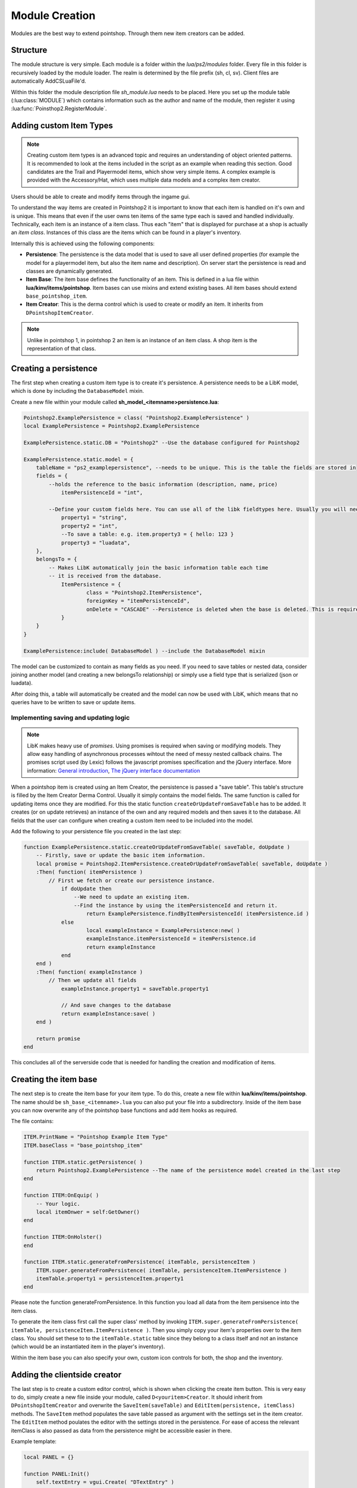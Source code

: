 Module Creation
---------------

Modules are the best way to extend pointshop. Through them new item creators can 
be added.

Structure
=========
The module structure is very simple. Each module is a folder within the *lua/ps2/modules* folder.
Every file in this folder is recursively loaded by the module loader. The realm is determined by
the file prefix (sh, cl, sv). Client files are automatically AddCSLuaFile'd. 


Within this folder the module description file *sh_module.lua* needs to be placed.
Here you set up the module table (:lua:class:`MODULE`) which contains information such as the author and name of the module, then register it using :lua:func:`Poinsthop2.RegisterModule`.

Adding custom Item Types
========================

.. note::
    
    Creating custom item types is an advanced topic and requires an understanding of object oriented patterns. It is recommended to look at the items included in the script as an example when reading this section. Good candidates are the Trail and Playermodel items, which show very simple items. A complex example is provided with the Accessory/Hat, which uses multiple data models and a complex item creator.

Users should be able to create and modify items through the ingame gui. 

To understand the way items are created in Pointshop2 it is important to know that each item is handled on it's own and is unique. This means that even if the user owns ten items of the same type each is saved and handled individually. Technically, each item is an instance of a item class. Thus each "item" that is displayed for purchase at a shop is actually an *item class*. Instances of this class are the items which can be found in a player's inventory.

Internally this is achieved using the following components:

- **Persistence**: The persistence is the data model that is used to save all user defined properties (for example the model for a playermodel item, but also the item name and description). On server start the persistence is read and classes are dynamically generated. 

- **Item Base**: The item base defines the functionality of an item. This is defined in a lua file within **lua/kinv/items/pointshop**. Item bases can use mixins and extend existing bases. All item bases should extend ``base_pointshop_item``.

- **Item Creator**: This is the derma control which is used to create or modify an item. It inherits from ``DPointshopItemCreator``.


.. note::
    Unlike in pointshop 1, in pointshop 2 an item is an instance of an item class. A shop item is the representation of that class.

Creating a persistence
======================

The first step when creating a custom item type is to create it's persistence. A persistence needs to be a LibK model, which is done by including the ``DatabaseModel`` mixin. 

Create a new file within your module called **sh_model_<itemname>persistence.lua**:

.. highlight:: lua
.. code-block:: lua

    Pointshop2.ExamplePersistence = class( "Pointshop2.ExamplePersistence" )
    local ExamplePersistence = Pointshop2.ExamplePersistence
    
    ExamplePersistence.static.DB = "Pointshop2" --Use the database configured for Pointshop2
    
    ExamplePersistence.static.model = {
    	tableName = "ps2_examplepersistence", --needs to be unique. This is the table the fields are stored in
    	fields = {
    	    --holds the reference to the basic information (description, name, price)
    		itemPersistenceId = "int", 
    	    
    	    --Define your custom fields here. You can use all of the libk fieldtypes here. Usually you will need int or string
    		property1 = "string",
    		property2 = "int",
    		--To save a table: e.g. item.property3 = { hello: 123 }
    		property3 = "luadata",
    	},
    	belongsTo = {
    	    -- Makes LibK automatically join the basic information table each time
    	    -- it is received from the database.
    		ItemPersistence = {
    			class = "Pointshop2.ItemPersistence",
    			foreignKey = "itemPersistenceId",
    			onDelete = "CASCADE" --Persistence is deleted when the base is deleted. This is required.
    		}
    	}
    }
    
    ExamplePersistence:include( DatabaseModel ) --include the DatabaseModel mixin

The model can be customized to contain as many fields as you need. If you need to save tables or nested data, consider joining another model (and creating a new belongsTo relationship) or simply use a field type that is serialized (json or luadata).

After doing this, a table will automatically be created and the model can now be used with LibK, which means that no queries have to be written to save or update items.

Implementing saving and updating logic
**************************************

.. note::

    LibK makes heavy use of *promises*. Using promises is required when saving or modifying models. They allow easy handling of asynchronous processes wihtout the need of messy nested callback chains. The promises script used (by Lexic) follows the javascript promises specification and the jQuery interface. More information: `General introduction <http://blog.parse.com/2013/01/29/whats-so-great-about-javascript-promises/>`_, `The jQuery interface documentation <http://api.jquery.com/jQuery.Deferred/>`_


When a pointshop item is created using an Item Creator, the persistence is passed a "save table". This table's structure is filled by the Item Creator Derma Control. Usually it simply contains the model fields. The same function is called for updating items once they are modified. For this the static function ``createOrUpdateFromSaveTable`` has to be added. It creates (or on update retrieves) an instance of the own and any required models and then saves it to the database. All fields that the user can configure when creating a custom item need to be included into the model.

Add the following to your persistence file you created in the last step:


.. highlight:: lua
.. code-block:: lua
    
    function ExamplePersistence.static.createOrUpdateFromSaveTable( saveTable, doUpdate )
        -- Firstly, save or update the basic item information.
    	local promise = Pointshop2.ItemPersistence.createOrUpdateFromSaveTable( saveTable, doUpdate )
    	:Then( function( itemPersistence )
    	    // First we fetch or create our persistence instance.
    		if doUpdate then
    		    --We need to update an existing item.
    		    --Find the instance by using the itemPersistenceId and return it.
    			return ExamplePersistence.findByItemPersistenceId( itemPersistence.id )
    		else
    			local exampleInstance = ExamplePersistence:new( )
    			exampleInstance.itemPersistenceId = itemPersistence.id
    			return exampleInstance
    		end
    	end )
    	:Then( function( exampleInstance )
    	    // Then we update all fields
    		exampleInstance.property1 = saveTable.property1
    		
    		// And save changes to the database
    		return exampleInstance:save( )
    	end )
    	
    	return promise
    end

This concludes all of the serverside code that is needed for handling the creation and modification of items. 

Creating the item base
======================

The next step is to create the item base for your item type. To do this, create a new file within **lua/kinv/items/pointshop**. The name should be ``sh_base_<itemname>.lua`` you can also put your file into a subdirectory. Inside of the item base you can now overwrite any of the pointshop base functions and add item hooks as required.

The file contains:

.. highlight:: lua
.. code-block:: lua

    ITEM.PrintName = "Pointshop Example Item Type"
    ITEM.baseClass = "base_pointshop_item"
    
    function ITEM.static.getPersistence( )
    	return Pointshop2.ExamplePersistence --The name of the persistence model created in the last step
    end
    
    function ITEM:OnEquip( )
        -- Your logic. 
        local itemOnwer = self:GetOwner()
    end
    
    function ITEM:OnHolster()
    end

    function ITEM.static.generateFromPersistence( itemTable, persistenceItem )
    	ITEM.super.generateFromPersistence( itemTable, persistenceItem.ItemPersistence )
    	itemTable.property1 = persistenceItem.property1
    end


Please note the function generateFromPersistence. In this function you load all data from the item persisence into the item class. 

To generate the item class first call the super class' method by invoking ``ITEM.super.generateFromPersistence( itemTable, persistenceItem.ItemPersistence )``. Then you simply copy your item's properties over to the item class. You should set these to to the ``itemTable.static`` table since they belong to a class itself and not an instance (which would be an instantiated item in the player's inventory). 

.. lua:function:: ITEM.static.generateFromPersistence(itemTable, persistenceItem)

    Decodes all information from the persistenceItem and adds fields and methods to the itemTable field.
    
    **itemTable**: A table containing the created class.
    **persistenceItem**: An instance of this item's persistence.



Within the item base you can also specify your own, custom icon controls for both, the shop and the inventory.

Adding the clientside creator
=============================

The last step is to create a custom editor control, which is shown when clicking the create item button. This is very easy to do, simply create a new file inside your module, called ``D<youritem>Creator``. It should inherit from ``DPointshopItemCreator`` and overwrite the ``SaveItem(saveTable)`` and ``EditItem(persistence, itemClass)`` methods. The ``SaveItem`` method populates the save table passed as argument with the settings set in the item creator. The ``EditItem`` method poulates the editor with the settings stored in the persistence. For ease of access the relevant itemClass is also passed as data from the persistence might be accessible easier in there.

Example template:

.. highlight:: lua
.. code-block:: lua

    local PANEL = {}
    
    function PANEL:Init()
        self.textEntry = vgui.Create( "DTextEntry" )
        self:addFormItem( "Property 1", self.textEntry )
    end

    function PANEL:SaveItem( saveTable )
    	self.BaseClass.SaveItem( self, saveTable )
    	saveTable.property1 = self.textEntry:GetText( )
    end
    
    function PANEL:EditItem( persistence, itemClass )
    	self.BaseClass.EditItem( self, persistence.ItemPersistence, itemClass )
    	
    	self.textEntry:SetText( persistence.property1 )
    end
    vgui.Register( "DExampleCreator", PANEL, "DItemCreator" )

Putting it all together: The blueprint
======================================

The only thing left to do now is to link the item to the menu and register it with the modules. This is done within sh_module.lua. Simply define all of your components in a :lua:class:`Blueprint`. 

Example:

.. highlight:: lua
.. code-block:: lua

    MODULE.Blueprints = {
    {
        label = "Example Item",
        base = "base_example", --The name is deduced from the filename
        icon = "pointshop2/playermodel.png", --Icon
        creator = "DExampleCreator"
    },
    
Creating a slot for your item
=============================

Slots are created using the function :lua:func:`Pointshop2.AddEquipmentSlot`

Example:

.. highlight:: lua
.. code-block:: lua
    
    Pointshop2.AddEquipmentSlot( "Example", function( item )
    	--Check if the item is an example item
    	return instanceOf( Pointshop2.GetItemClassByName( "base_example" ), item )
    end )

OPTIONAL: Adding custom Settings
================================

Pointshop 2 has a builtin, extensible settings system. A module can add custom settings buttons to the builtin settings tab (Management -> Settings) which can then be used to create a GUI. The system first initializes the settings from the Lua table and copies the defaults, then reads settings from the database.
To create custom settings you need the following components: the settings table, a settings button and a settings editor.


The Settings Table
******************

The settings table is a table defined inside of *sh_module.lua*:

.. code-block:: lua
    
    MODULE.Settings = {}
    MODULE.Settings.Server = {}
    MODULE.Settings.Shared = {}

The table is devided into server and shared settings. Shared settings are synchronized with all clients, server settings are only available on the server.
Each of these tables can contain multiple :lua:class:`SettingsCategory`s. A category consists of a path, an info table and a number of Settings attached to it.

Example:

.. code-block:: lua

    MODULE.Settings.Server.Kills = {
        info = {
            label = "Kill Rewards"
        },
        DelayReward = {
            value = true,
            label = "Delay Rewards until round end",
            tooltip = "Use this to prevent players to meta-game using the kill notifications. Kill points are collected and awarded at round end.",
        },
    }

In this example a server-side category "Kills" is created, with the label "Kill Rewards" and a single (boolean) setting called DelayReward. The path of this setting would be "Kills.DelayReward".
You can add as many categories and settings as you like. Be careful not to define a setting in both, the shared and server table with the same path which could lead to conflicts.

Settings Button
***************

The next step is to define a button which can be used to open the settings editor. This is also done within *sh_module.lua*.

Example:

.. code-block:: lua

    MODULE.SettingButtons = {
        {
            label = "Point Rewards",
            icon = "pointshop2/hand129.png",
            control = "DTerrortownConfigurator"
        }
    }

This defines a button with the label "Point Rewards" and the icon "pointshop2/hand129.png". On click a DTerrortownConfigurator control is created. The control should implement the :lua:class:`Configurator` interface. For details see the next section.

Adding the Configurator
***********************

Within your module create a new clientside file where you define the configurator control. The configurator control is a derma control which has the methods of the :lua:class:`Configurator` interface.

The easiest way is to simply create a control inheriting from ``DSettingsEditor`` and using the method ``AutoAddSettingsTable``. This automatically populates the settings window with the appropriate input elements for each type you supplied in the settings table.

Example:

.. code-block:: lua

    local PANEL = {}
    
    function PANEL:Init( )
        self:SetSkin( Pointshop2.Config.DermaSkin )
        self:SetTitle( "TTT Reward Settings" )
        self:SetSize( 300, 600 )
        
        self:AutoAddSettingsTable( Pointshop2.GetModule( "TTT Integration" ).Settings.Server, self )
        self:AutoAddSettingsTable( Pointshop2.GetModule( "TTT Integration" ).Settings.Shared, self )
    end
    
    function PANEL:DoSave( )
        Pointshop2View:getInstance( ):saveSettings( self.mod, "Shared", self.settings )
    end
    
    derma.DefineControl( "DTerrortownConfigurator", "", PANEL, "DSettingsEditor" )

This example adds all, shared and server settings to the configurator and sends them to the server on save. This is all that is needed to create modifiable, synchronized settings that are saved to the database and can be changed using an ingame editor.

Accessing the Settings
***********************

To use the settings in your script simply use :lua:func:`Pointshop2.GetSetting`. 

Adding custom Tabs
==================
It is possible to add new tabs to various sections of the shop. 
You can add a tab to the top navigation by using :lua:func:`Pointshop2:AddTab`. Inside of the inventory tab you can add pages to the side navigation by using :lua:func:`Pointshop2:AddInventoryPanel`. It is also possible to add new pages to the side nav of the management tab by using :lua:func:`Pointshop2:AddManagementPanel`.
